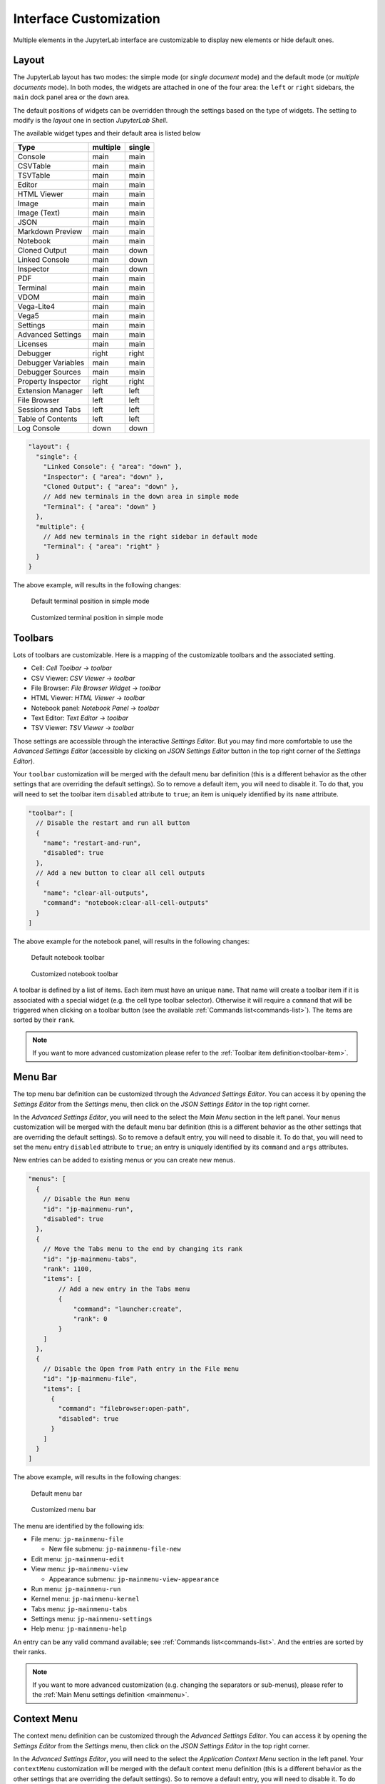 .. _interface-customization:

Interface Customization
=======================

Multiple elements in the JupyterLab interface are customizable to display
new elements or hide default ones.

.. _layout-customization:

Layout
------

The JupyterLab layout has two modes: the simple mode (or *single document* mode) and the default
mode (or *multiple documents* mode). In both modes, the widgets are attached in one of the four
area: the ``left`` or ``right`` sidebars, the ``main`` dock panel area or the ``down`` area.

The default positions of widgets can be overridden through the settings based on the
type of widgets. The setting to modify is the *layout* one in section *JupyterLab Shell*.

The available widget types and their default area is listed below

==================  ========  ======
Type                multiple  single
==================  ========  ======
Console             main      main
CSVTable            main      main
TSVTable            main      main
Editor              main      main
HTML Viewer         main      main
Image               main      main
Image (Text)        main      main
JSON                main      main
Markdown Preview    main      main
Notebook            main      main
Cloned Output       main      down
Linked Console      main      down
Inspector           main      down
PDF                 main      main
Terminal            main      main
VDOM                main      main
Vega-Lite4          main      main
Vega5               main      main
Settings            main      main
Advanced Settings   main      main
Licenses            main      main
Debugger            right     right
Debugger Variables  main      main
Debugger Sources    main      main
Property Inspector  right     right
Extension Manager   left      left
File Browser        left      left
Sessions and Tabs   left      left
Table of Contents   left      left
Log Console         down      down
==================  ========  ======

.. code-block:: js

    "layout": {
      "single": {
        "Linked Console": { "area": "down" },
        "Inspector": { "area": "down" },
        "Cloned Output": { "area": "down" },
        // Add new terminals in the down area in simple mode
        "Terminal": { "area": "down" }
      },
      "multiple": {
        // Add new terminals in the right sidebar in default mode
        "Terminal": { "area": "right" }
      }
    }

The above example, will results in the following changes:

.. figure:: ../images/default-terminal-position-single.png
    :alt: Default terminal position in simple mode

    Default terminal position in simple mode

.. figure:: ../images/customized-terminal-position-single.png
    :alt: Customized terminal position in simple mode

    Customized terminal position in simple mode

.. _toolbars-customization:

Toolbars
--------

Lots of toolbars are customizable. Here is a mapping of the customizable toolbars
and the associated setting.

- Cell: *Cell Toolbar* -> *toolbar*
- CSV Viewer: *CSV Viewer* -> *toolbar*
- File Browser: *File Browser Widget* -> *toolbar*
- HTML Viewer: *HTML Viewer* -> *toolbar*
- Notebook panel: *Notebook Panel* -> *toolbar*
- Text Editor: *Text Editor* -> *toolbar*
- TSV Viewer: *TSV Viewer* -> *toolbar*

Those settings are accessible through the interactive *Settings Editor*. But you
may find more comfortable to use the *Advanced Settings Editor* (accessible by clicking
on *JSON Settings Editor* button in the top right corner of the *Settings Editor*).

Your ``toolbar`` customization will be merged with the default menu bar definition (this
is a different behavior as the other settings that are overriding the default settings).
So to remove a default item, you will need to disable it. To do that, you will need
to set the toolbar item ``disabled`` attribute to ``true``; an item is uniquely identified
by its ``name`` attribute.

.. code-block:: js

    "toolbar": [
      // Disable the restart and run all button
      {
        "name": "restart-and-run",
        "disabled": true
      },
      // Add a new button to clear all cell outputs
      {
        "name": "clear-all-outputs",
        "command": "notebook:clear-all-cell-outputs"
      }
    ]

The above example for the notebook panel, will results in the following changes:

.. figure:: ../images/default-notebook-toolbar.png
    :alt: Default notebook toolbar

    Default notebook toolbar

.. figure:: ../images/customized-notebook-toolbar.png
    :alt: Customized notebook toolbar

    Customized notebook toolbar

A toolbar is defined by a list of items. Each item must have an unique ``name``. That
name will create a toolbar item if it is associated with a special widget (e.g. the
cell type toolbar selector). Otherwise it will require a ``command`` that will be triggered
when clicking on a toolbar button (see the available :ref:`Commands list<commands-list>`).
The items are sorted by their ``rank``.

.. note::

    If you want to more advanced customization please refer to the :ref:`Toolbar item definition<toolbar-item>`.

.. _menu-bar-customization:

Menu Bar
--------

The top menu bar definition can be customized through the *Advanced Settings Editor*. You can
access it by opening the *Settings Editor* from the *Settings* menu, then click on the
*JSON Settings Editor* in the top right corner.

In the *Advanced Settings Editor*, you will need to the select the *Main Menu* section in
the left panel. Your ``menus`` customization will be merged with the default menu bar definition (this
is a different behavior as the other settings that are overriding the default settings).
So to remove a default entry, you will need to disable it. To do that, you will need
to set the menu entry ``disabled`` attribute to ``true``; an entry is uniquely identified
by its ``command`` and ``args`` attributes.

New entries can be added to existing menus or you can create new menus.

.. code-block:: js

    "menus": [
      {
        // Disable the Run menu
        "id": "jp-mainmenu-run",
        "disabled": true
      },
      {
        // Move the Tabs menu to the end by changing its rank
        "id": "jp-mainmenu-tabs",
        "rank": 1100,
        "items": [
            // Add a new entry in the Tabs menu
            {
                "command": "launcher:create",
                "rank": 0
            }
        ]
      },
      {
        // Disable the Open from Path entry in the File menu
        "id": "jp-mainmenu-file",
        "items": [
          {
            "command": "filebrowser:open-path",
            "disabled": true
          }
        ]
      }
    ]

The above example, will results in the following changes:

.. figure:: ../images/default-menu-bar.png
    :alt: Default menu bar

    Default menu bar

.. figure:: ../images/customized-menu-bar.png
    :alt: Customized menu bar

    Customized menu bar

The menu are identified by the following ids:

- File menu: ``jp-mainmenu-file``

  * New file submenu: ``jp-mainmenu-file-new``

- Edit menu: ``jp-mainmenu-edit``
- View menu: ``jp-mainmenu-view``

  * Appearance submenu: ``jp-mainmenu-view-appearance``

- Run menu: ``jp-mainmenu-run``
- Kernel menu: ``jp-mainmenu-kernel``
- Tabs menu: ``jp-mainmenu-tabs``
- Settings menu: ``jp-mainmenu-settings``
- Help menu: ``jp-mainmenu-help``

An entry can be any valid command available; see :ref:`Commands list<commands-list>`.
And the entries are sorted by their ranks.

.. note::

    If you want to more advanced customization (e.g. changing the separators or sub-menus),
    please refer to the :ref:`Main Menu settings definition <mainmenu>`.

.. _context-menu-customization:

Context Menu
------------

The context menu definition can be customized through the *Advanced Settings Editor*. You can
access it by opening the *Settings Editor* from the *Settings* menu, then click on the
*JSON Settings Editor* in the top right corner.

In the *Advanced Settings Editor*, you will need to the select the *Application Context Menu* section in
the left panel. Your ``contextMenu`` customization will be merged with the default context menu definition (this
is a different behavior as the other settings that are overriding the default settings).
So to remove a default entry, you will need to disable it. To do that, you will need
to set the menu entry ``disabled`` attribute to ``true``; an entry is uniquely identified
by its ``command``, ``selector`` and ``args`` attributes.

New entries can be added to existing menus.

.. code-block:: js

    "contextMenu": [
      // Disable New notebook entry
      {
        "command": "notebook:create-new",
        "selector": ".jp-DirListing-content",
        "args": {
          "isContextMenu": true
        },
        "disabled": true
      },
      // Add new entry on notebook file to export them as Markdown
      {
        "command": "notebook:export-to-format",
        "selector": ".jp-DirListing-item[data-file-type=\"notebook\"]",
        "rank": 3,
        // Command arguments
        "args": {
          "format": "markdown",
          "label": "Export as Markdown"
        }
      }
    ]

The above example, will results in the following changes:

.. figure:: ../images/default-context-menu.png
    :alt: Default context menu

    Default context menu

.. figure:: ../images/customized-context-menu.png
    :alt: Customized context menu

    Customized context menu

An entry can be any valid command available; see :ref:`Commands list<commands-list>`.
And a CSS selector to define which elements will have that context menu entry.
And the entries are sorted by their ranks.

.. note::

    If you want to more advanced customization (e.g. changing the separators or sub-menus),
    please refer to the :ref:`Context Menu settings definition <context_menu>`.
